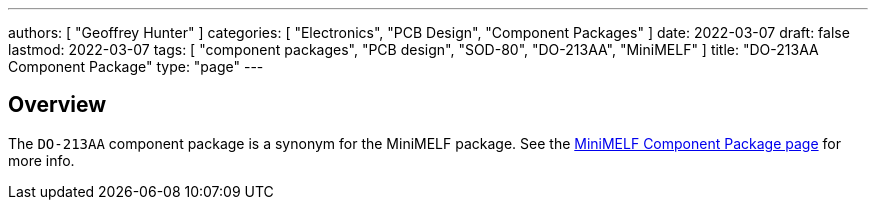 ---
authors: [ "Geoffrey Hunter" ]
categories: [ "Electronics", "PCB Design", "Component Packages" ]
date: 2022-03-07
draft: false
lastmod: 2022-03-07
tags: [ "component packages", "PCB design", "SOD-80", "DO-213AA", "MiniMELF" ]
title: "DO-213AA Component Package"
type: "page"
---

## Overview

The `DO-213AA` component package is a synonym for the MiniMELF package. See the link:../mini-melf-sod-80-do-213aa-component-package[MiniMELF Component Package page] for more info.
